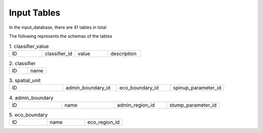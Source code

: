 Input Tables
============

In the input_database, there are 41 tables in total

The following represents the schemas of the tables 

.. list-table:: 1. classifier_value
   :widths: 25 25 25 25

   * - ID
     - classifier_id
     - value 
     - description

.. list-table:: 2. classifier
   :widths: 50 50 

   * - ID
     - name

.. list-table:: 3. spatial_unit
   :widths: 25 25 25 25 

   * - ID 
     - admin_boundary_id 
     - eco_boundary_id 
     - spinup_parameter_id

.. list-table:: 4. admin_boundary
   :widths: 25 25 25 25 

   * - ID 
     - name 
     - admin_region_id 
     - stump_parameter_id

.. list-table:: 5. eco_boundary
   :widths: 33 33 33

   * - ID 
     - name 
     - eco_region_id


